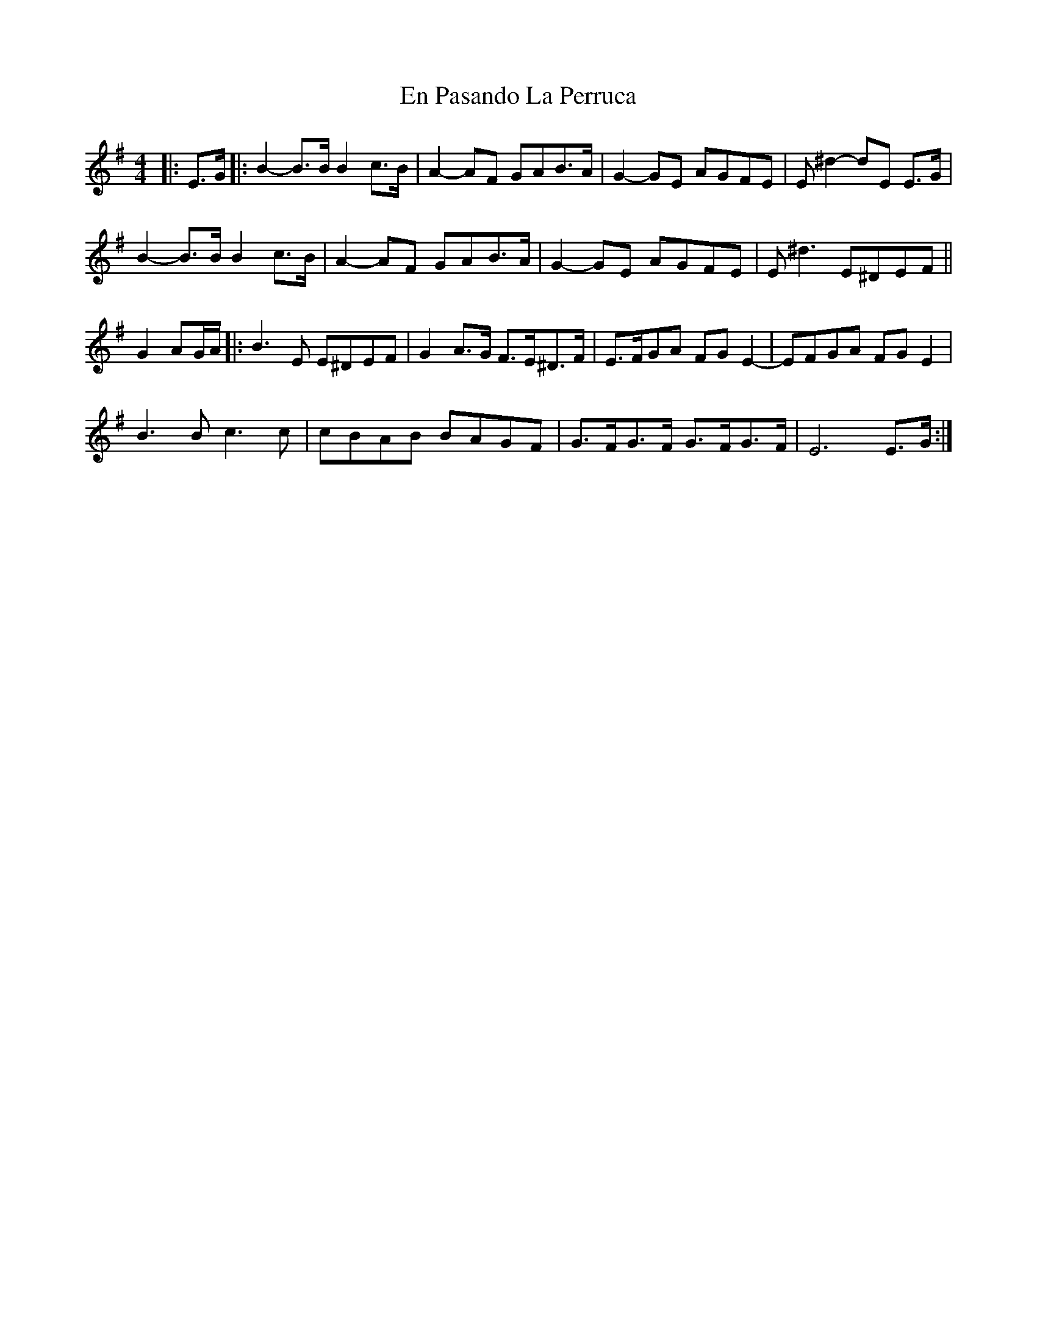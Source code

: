 X: 11951
T: En Pasando La Perruca
R: reel
M: 4/4
K: Eminor
|:E>G|:B2-B>BB2c>B|A2-AF GAB>A|G2-GE AGFE|E^d2-dE E>G|
B2-B>BB2c>B|A2-AF GAB>A|G2-GE AGFE|E^d3E^DEF||
G2AG/A/|:B3E E^DEF|G2A>G F>E^D>F|E>FGA FG E2-|EFGA FG E2|
B3B c3c|cBAB BAGF|G>FG>F G>FG>F|E6 E>G:|

